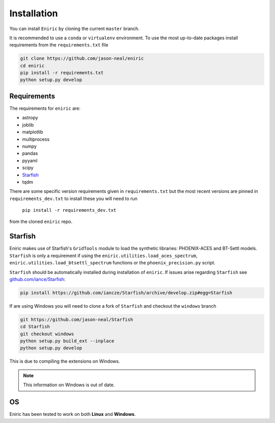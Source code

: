 
Installation
^^^^^^^^^^^^

You can install ``Eniric`` by cloning the current ``master`` branch.

It is recommended to use a ``conda`` or ``virtualenv`` environment.
To use the most up-to-date packages install requirements from the ``requirements.txt`` file

.. code-block::

   git clone https://github.com/jason-neal/eniric
   cd eniric
   pip install -r requirements.txt
   python setup.py develop



Requirements
~~~~~~~~~~~~

The requirements for ``eniric`` are:

* astropy
* joblib
* matplotlib
* multiprocess
* numpy
* pandas
* pyyaml
* scipy
* `Starfish <https://github.com/iancze/Starfish.git>`_
* tqdm

There are some specific version requirements given in ``requirements.txt`` but the most recent versions are pinned in ``requirements_dev.txt``
to install these you will need to run
     ``pip install -r requirements_dev.txt``
from the cloned ``eniric`` repo.


Starfish
~~~~~~~~

Eniric makes use of Starfish's ``GridTools`` module to load the synthetic libraries: PHOENIX-ACES and BT-Settl models.
``Starfish`` is only a requirement if using the ``eniric.utilities.load_aces_spectrum``\ , ``eniric.utilities.load_btsettl_spectrum`` functions or the ``phoenix_precision.py`` script.

``Starfish`` should be automatically installed during installation of ``eniric``. If issues arise regarding ``Starfish`` see `github.com/iance/Starfish <https://github.com/iancze/Starfish>`_\ :

.. code-block::

    pip install https://github.com/iancze/Starfish/archive/develop.zip#egg=Starfish


If are using Windows you will need to clone a fork of ``Starfish`` and checkout the ``windows`` branch

.. code-block::

   git https://github.com/jason-neal/Starfish
   cd Starfish
   git checkout windows
   python setup.py build_ext --inplace
   python setup.py develop


This is due to compiling the extensions on Windows.

.. note::

   This information on Windows is out of date.

OS
~~

Eniric has been tested to work on both  **Linux** and **Windows**.

